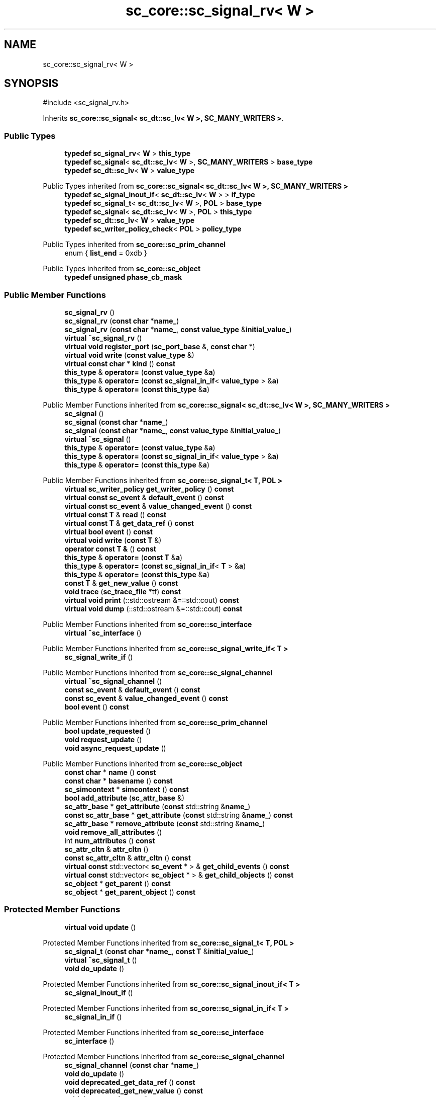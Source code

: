 .TH "sc_core::sc_signal_rv< W >" 3 "VHDL simulator" \" -*- nroff -*-
.ad l
.nh
.SH NAME
sc_core::sc_signal_rv< W >
.SH SYNOPSIS
.br
.PP
.PP
\fR#include <sc_signal_rv\&.h>\fP
.PP
Inherits \fBsc_core::sc_signal< sc_dt::sc_lv< W >, SC_MANY_WRITERS >\fP\&.
.SS "Public Types"

.in +1c
.ti -1c
.RI "\fBtypedef\fP \fBsc_signal_rv\fP< \fBW\fP > \fBthis_type\fP"
.br
.ti -1c
.RI "\fBtypedef\fP \fBsc_signal\fP< \fBsc_dt::sc_lv\fP< \fBW\fP >, \fBSC_MANY_WRITERS\fP > \fBbase_type\fP"
.br
.ti -1c
.RI "\fBtypedef\fP \fBsc_dt::sc_lv\fP< \fBW\fP > \fBvalue_type\fP"
.br
.in -1c

Public Types inherited from \fBsc_core::sc_signal< sc_dt::sc_lv< W >, SC_MANY_WRITERS >\fP
.in +1c
.ti -1c
.RI "\fBtypedef\fP \fBsc_signal_inout_if\fP< \fBsc_dt::sc_lv\fP< \fBW\fP > > \fBif_type\fP"
.br
.ti -1c
.RI "\fBtypedef\fP \fBsc_signal_t\fP< \fBsc_dt::sc_lv\fP< \fBW\fP >, \fBPOL\fP > \fBbase_type\fP"
.br
.ti -1c
.RI "\fBtypedef\fP \fBsc_signal\fP< \fBsc_dt::sc_lv\fP< \fBW\fP >, \fBPOL\fP > \fBthis_type\fP"
.br
.ti -1c
.RI "\fBtypedef\fP \fBsc_dt::sc_lv\fP< \fBW\fP > \fBvalue_type\fP"
.br
.ti -1c
.RI "\fBtypedef\fP \fBsc_writer_policy_check\fP< \fBPOL\fP > \fBpolicy_type\fP"
.br
.in -1c

Public Types inherited from \fBsc_core::sc_prim_channel\fP
.in +1c
.ti -1c
.RI "enum { \fBlist_end\fP = 0xdb }"
.br
.in -1c

Public Types inherited from \fBsc_core::sc_object\fP
.in +1c
.ti -1c
.RI "\fBtypedef\fP \fBunsigned\fP \fBphase_cb_mask\fP"
.br
.in -1c
.SS "Public Member Functions"

.in +1c
.ti -1c
.RI "\fBsc_signal_rv\fP ()"
.br
.ti -1c
.RI "\fBsc_signal_rv\fP (\fBconst\fP \fBchar\fP *\fBname_\fP)"
.br
.ti -1c
.RI "\fBsc_signal_rv\fP (\fBconst\fP \fBchar\fP *\fBname_\fP, \fBconst\fP \fBvalue_type\fP &\fBinitial_value_\fP)"
.br
.ti -1c
.RI "\fBvirtual\fP \fB~sc_signal_rv\fP ()"
.br
.ti -1c
.RI "\fBvirtual\fP \fBvoid\fP \fBregister_port\fP (\fBsc_port_base\fP &, \fBconst\fP \fBchar\fP *)"
.br
.ti -1c
.RI "\fBvirtual\fP \fBvoid\fP \fBwrite\fP (\fBconst\fP \fBvalue_type\fP &)"
.br
.ti -1c
.RI "\fBvirtual\fP \fBconst\fP \fBchar\fP * \fBkind\fP () \fBconst\fP"
.br
.ti -1c
.RI "\fBthis_type\fP & \fBoperator=\fP (\fBconst\fP \fBvalue_type\fP &\fBa\fP)"
.br
.ti -1c
.RI "\fBthis_type\fP & \fBoperator=\fP (\fBconst\fP \fBsc_signal_in_if\fP< \fBvalue_type\fP > &\fBa\fP)"
.br
.ti -1c
.RI "\fBthis_type\fP & \fBoperator=\fP (\fBconst\fP \fBthis_type\fP &\fBa\fP)"
.br
.in -1c

Public Member Functions inherited from \fBsc_core::sc_signal< sc_dt::sc_lv< W >, SC_MANY_WRITERS >\fP
.in +1c
.ti -1c
.RI "\fBsc_signal\fP ()"
.br
.ti -1c
.RI "\fBsc_signal\fP (\fBconst\fP \fBchar\fP *\fBname_\fP)"
.br
.ti -1c
.RI "\fBsc_signal\fP (\fBconst\fP \fBchar\fP *\fBname_\fP, \fBconst\fP \fBvalue_type\fP &\fBinitial_value_\fP)"
.br
.ti -1c
.RI "\fBvirtual\fP \fB~sc_signal\fP ()"
.br
.ti -1c
.RI "\fBthis_type\fP & \fBoperator=\fP (\fBconst\fP \fBvalue_type\fP &\fBa\fP)"
.br
.ti -1c
.RI "\fBthis_type\fP & \fBoperator=\fP (\fBconst\fP \fBsc_signal_in_if\fP< \fBvalue_type\fP > &\fBa\fP)"
.br
.ti -1c
.RI "\fBthis_type\fP & \fBoperator=\fP (\fBconst\fP \fBthis_type\fP &\fBa\fP)"
.br
.in -1c

Public Member Functions inherited from \fBsc_core::sc_signal_t< T, POL >\fP
.in +1c
.ti -1c
.RI "\fBvirtual\fP \fBsc_writer_policy\fP \fBget_writer_policy\fP () \fBconst\fP"
.br
.ti -1c
.RI "\fBvirtual\fP \fBconst\fP \fBsc_event\fP & \fBdefault_event\fP () \fBconst\fP"
.br
.ti -1c
.RI "\fBvirtual\fP \fBconst\fP \fBsc_event\fP & \fBvalue_changed_event\fP () \fBconst\fP"
.br
.ti -1c
.RI "\fBvirtual\fP \fBconst\fP \fBT\fP & \fBread\fP () \fBconst\fP"
.br
.ti -1c
.RI "\fBvirtual\fP \fBconst\fP \fBT\fP & \fBget_data_ref\fP () \fBconst\fP"
.br
.ti -1c
.RI "\fBvirtual\fP \fBbool\fP \fBevent\fP () \fBconst\fP"
.br
.ti -1c
.RI "\fBvirtual\fP \fBvoid\fP \fBwrite\fP (\fBconst\fP \fBT\fP &)"
.br
.ti -1c
.RI "\fBoperator const T &\fP () \fBconst\fP"
.br
.ti -1c
.RI "\fBthis_type\fP & \fBoperator=\fP (\fBconst\fP \fBT\fP &\fBa\fP)"
.br
.ti -1c
.RI "\fBthis_type\fP & \fBoperator=\fP (\fBconst\fP \fBsc_signal_in_if\fP< \fBT\fP > &\fBa\fP)"
.br
.ti -1c
.RI "\fBthis_type\fP & \fBoperator=\fP (\fBconst\fP \fBthis_type\fP &\fBa\fP)"
.br
.ti -1c
.RI "\fBconst\fP \fBT\fP & \fBget_new_value\fP () \fBconst\fP"
.br
.ti -1c
.RI "\fBvoid\fP \fBtrace\fP (\fBsc_trace_file\fP *tf) \fBconst\fP"
.br
.ti -1c
.RI "\fBvirtual\fP \fBvoid\fP \fBprint\fP (::std::ostream &=::std::cout) \fBconst\fP"
.br
.ti -1c
.RI "\fBvirtual\fP \fBvoid\fP \fBdump\fP (::std::ostream &=::std::cout) \fBconst\fP"
.br
.in -1c

Public Member Functions inherited from \fBsc_core::sc_interface\fP
.in +1c
.ti -1c
.RI "\fBvirtual\fP \fB~sc_interface\fP ()"
.br
.in -1c

Public Member Functions inherited from \fBsc_core::sc_signal_write_if< T >\fP
.in +1c
.ti -1c
.RI "\fBsc_signal_write_if\fP ()"
.br
.in -1c

Public Member Functions inherited from \fBsc_core::sc_signal_channel\fP
.in +1c
.ti -1c
.RI "\fBvirtual\fP \fB~sc_signal_channel\fP ()"
.br
.ti -1c
.RI "\fBconst\fP \fBsc_event\fP & \fBdefault_event\fP () \fBconst\fP"
.br
.ti -1c
.RI "\fBconst\fP \fBsc_event\fP & \fBvalue_changed_event\fP () \fBconst\fP"
.br
.ti -1c
.RI "\fBbool\fP \fBevent\fP () \fBconst\fP"
.br
.in -1c

Public Member Functions inherited from \fBsc_core::sc_prim_channel\fP
.in +1c
.ti -1c
.RI "\fBbool\fP \fBupdate_requested\fP ()"
.br
.ti -1c
.RI "\fBvoid\fP \fBrequest_update\fP ()"
.br
.ti -1c
.RI "\fBvoid\fP \fBasync_request_update\fP ()"
.br
.in -1c

Public Member Functions inherited from \fBsc_core::sc_object\fP
.in +1c
.ti -1c
.RI "\fBconst\fP \fBchar\fP * \fBname\fP () \fBconst\fP"
.br
.ti -1c
.RI "\fBconst\fP \fBchar\fP * \fBbasename\fP () \fBconst\fP"
.br
.ti -1c
.RI "\fBsc_simcontext\fP * \fBsimcontext\fP () \fBconst\fP"
.br
.ti -1c
.RI "\fBbool\fP \fBadd_attribute\fP (\fBsc_attr_base\fP &)"
.br
.ti -1c
.RI "\fBsc_attr_base\fP * \fBget_attribute\fP (\fBconst\fP std::string &\fBname_\fP)"
.br
.ti -1c
.RI "\fBconst\fP \fBsc_attr_base\fP * \fBget_attribute\fP (\fBconst\fP std::string &\fBname_\fP) \fBconst\fP"
.br
.ti -1c
.RI "\fBsc_attr_base\fP * \fBremove_attribute\fP (\fBconst\fP std::string &\fBname_\fP)"
.br
.ti -1c
.RI "\fBvoid\fP \fBremove_all_attributes\fP ()"
.br
.ti -1c
.RI "int \fBnum_attributes\fP () \fBconst\fP"
.br
.ti -1c
.RI "\fBsc_attr_cltn\fP & \fBattr_cltn\fP ()"
.br
.ti -1c
.RI "\fBconst\fP \fBsc_attr_cltn\fP & \fBattr_cltn\fP () \fBconst\fP"
.br
.ti -1c
.RI "\fBvirtual\fP \fBconst\fP std::vector< \fBsc_event\fP * > & \fBget_child_events\fP () \fBconst\fP"
.br
.ti -1c
.RI "\fBvirtual\fP \fBconst\fP std::vector< \fBsc_object\fP * > & \fBget_child_objects\fP () \fBconst\fP"
.br
.ti -1c
.RI "\fBsc_object\fP * \fBget_parent\fP () \fBconst\fP"
.br
.ti -1c
.RI "\fBsc_object\fP * \fBget_parent_object\fP () \fBconst\fP"
.br
.in -1c
.SS "Protected Member Functions"

.in +1c
.ti -1c
.RI "\fBvirtual\fP \fBvoid\fP \fBupdate\fP ()"
.br
.in -1c

Protected Member Functions inherited from \fBsc_core::sc_signal_t< T, POL >\fP
.in +1c
.ti -1c
.RI "\fBsc_signal_t\fP (\fBconst\fP \fBchar\fP *\fBname_\fP, \fBconst\fP \fBT\fP &\fBinitial_value_\fP)"
.br
.ti -1c
.RI "\fBvirtual\fP \fB~sc_signal_t\fP ()"
.br
.ti -1c
.RI "\fBvoid\fP \fBdo_update\fP ()"
.br
.in -1c

Protected Member Functions inherited from \fBsc_core::sc_signal_inout_if< T >\fP
.in +1c
.ti -1c
.RI "\fBsc_signal_inout_if\fP ()"
.br
.in -1c

Protected Member Functions inherited from \fBsc_core::sc_signal_in_if< T >\fP
.in +1c
.ti -1c
.RI "\fBsc_signal_in_if\fP ()"
.br
.in -1c

Protected Member Functions inherited from \fBsc_core::sc_interface\fP
.in +1c
.ti -1c
.RI "\fBsc_interface\fP ()"
.br
.in -1c

Protected Member Functions inherited from \fBsc_core::sc_signal_channel\fP
.in +1c
.ti -1c
.RI "\fBsc_signal_channel\fP (\fBconst\fP \fBchar\fP *\fBname_\fP)"
.br
.ti -1c
.RI "\fBvoid\fP \fBdo_update\fP ()"
.br
.ti -1c
.RI "\fBvoid\fP \fBdeprecated_get_data_ref\fP () \fBconst\fP"
.br
.ti -1c
.RI "\fBvoid\fP \fBdeprecated_get_new_value\fP () \fBconst\fP"
.br
.ti -1c
.RI "\fBvoid\fP \fBdeprecated_trace\fP () \fBconst\fP"
.br
.ti -1c
.RI "\fBsc_event\fP * \fBlazy_kernel_event\fP (\fBsc_event\fP **, \fBconst\fP \fBchar\fP *) \fBconst\fP"
.br
.ti -1c
.RI "\fBvoid\fP \fBnotify_next_delta\fP (\fBsc_event\fP *\fBev\fP) \fBconst\fP"
.br
.in -1c

Protected Member Functions inherited from \fBsc_core::sc_prim_channel\fP
.in +1c
.ti -1c
.RI "\fBsc_prim_channel\fP ()"
.br
.ti -1c
.RI "\fBsc_prim_channel\fP (\fBconst\fP \fBchar\fP *)"
.br
.ti -1c
.RI "\fBvirtual\fP \fB~sc_prim_channel\fP ()"
.br
.ti -1c
.RI "\fBvirtual\fP \fBvoid\fP \fBbefore_end_of_elaboration\fP ()"
.br
.ti -1c
.RI "\fBvirtual\fP \fBvoid\fP \fBend_of_elaboration\fP ()"
.br
.ti -1c
.RI "\fBvirtual\fP \fBvoid\fP \fBstart_of_simulation\fP ()"
.br
.ti -1c
.RI "\fBvirtual\fP \fBvoid\fP \fBend_of_simulation\fP ()"
.br
.ti -1c
.RI "\fBbool\fP \fBasync_attach_suspending\fP ()"
.br
.ti -1c
.RI "\fBbool\fP \fBasync_detach_suspending\fP ()"
.br
.ti -1c
.RI "\fBvoid\fP \fBwait\fP ()"
.br
.ti -1c
.RI "\fBvoid\fP \fBwait\fP (\fBconst\fP \fBsc_event\fP &\fBe\fP)"
.br
.ti -1c
.RI "\fBvoid\fP \fBwait\fP (\fBconst\fP \fBsc_event_or_list\fP &\fBel\fP)"
.br
.ti -1c
.RI "\fBvoid\fP \fBwait\fP (\fBconst\fP \fBsc_event_and_list\fP &\fBel\fP)"
.br
.ti -1c
.RI "\fBvoid\fP \fBwait\fP (\fBconst\fP \fBsc_time\fP &t)"
.br
.ti -1c
.RI "\fBvoid\fP \fBwait\fP (\fBdouble\fP v, \fBsc_time_unit\fP \fBtu\fP)"
.br
.ti -1c
.RI "\fBvoid\fP \fBwait\fP (\fBconst\fP \fBsc_time\fP &t, \fBconst\fP \fBsc_event\fP &\fBe\fP)"
.br
.ti -1c
.RI "\fBvoid\fP \fBwait\fP (\fBdouble\fP v, \fBsc_time_unit\fP \fBtu\fP, \fBconst\fP \fBsc_event\fP &\fBe\fP)"
.br
.ti -1c
.RI "\fBvoid\fP \fBwait\fP (\fBconst\fP \fBsc_time\fP &t, \fBconst\fP \fBsc_event_or_list\fP &\fBel\fP)"
.br
.ti -1c
.RI "\fBvoid\fP \fBwait\fP (\fBdouble\fP v, \fBsc_time_unit\fP \fBtu\fP, \fBconst\fP \fBsc_event_or_list\fP &\fBel\fP)"
.br
.ti -1c
.RI "\fBvoid\fP \fBwait\fP (\fBconst\fP \fBsc_time\fP &t, \fBconst\fP \fBsc_event_and_list\fP &\fBel\fP)"
.br
.ti -1c
.RI "\fBvoid\fP \fBwait\fP (\fBdouble\fP v, \fBsc_time_unit\fP \fBtu\fP, \fBconst\fP \fBsc_event_and_list\fP &\fBel\fP)"
.br
.ti -1c
.RI "\fBvoid\fP \fBwait\fP (int \fBn\fP)"
.br
.ti -1c
.RI "\fBvoid\fP \fBnext_trigger\fP ()"
.br
.ti -1c
.RI "\fBvoid\fP \fBnext_trigger\fP (\fBconst\fP \fBsc_event\fP &\fBe\fP)"
.br
.ti -1c
.RI "\fBvoid\fP \fBnext_trigger\fP (\fBconst\fP \fBsc_event_or_list\fP &\fBel\fP)"
.br
.ti -1c
.RI "\fBvoid\fP \fBnext_trigger\fP (\fBconst\fP \fBsc_event_and_list\fP &\fBel\fP)"
.br
.ti -1c
.RI "\fBvoid\fP \fBnext_trigger\fP (\fBconst\fP \fBsc_time\fP &t)"
.br
.ti -1c
.RI "\fBvoid\fP \fBnext_trigger\fP (\fBdouble\fP v, \fBsc_time_unit\fP \fBtu\fP)"
.br
.ti -1c
.RI "\fBvoid\fP \fBnext_trigger\fP (\fBconst\fP \fBsc_time\fP &t, \fBconst\fP \fBsc_event\fP &\fBe\fP)"
.br
.ti -1c
.RI "\fBvoid\fP \fBnext_trigger\fP (\fBdouble\fP v, \fBsc_time_unit\fP \fBtu\fP, \fBconst\fP \fBsc_event\fP &\fBe\fP)"
.br
.ti -1c
.RI "\fBvoid\fP \fBnext_trigger\fP (\fBconst\fP \fBsc_time\fP &t, \fBconst\fP \fBsc_event_or_list\fP &\fBel\fP)"
.br
.ti -1c
.RI "\fBvoid\fP \fBnext_trigger\fP (\fBdouble\fP v, \fBsc_time_unit\fP \fBtu\fP, \fBconst\fP \fBsc_event_or_list\fP &\fBel\fP)"
.br
.ti -1c
.RI "\fBvoid\fP \fBnext_trigger\fP (\fBconst\fP \fBsc_time\fP &t, \fBconst\fP \fBsc_event_and_list\fP &\fBel\fP)"
.br
.ti -1c
.RI "\fBvoid\fP \fBnext_trigger\fP (\fBdouble\fP v, \fBsc_time_unit\fP \fBtu\fP, \fBconst\fP \fBsc_event_and_list\fP &\fBel\fP)"
.br
.ti -1c
.RI "\fBbool\fP \fBtimed_out\fP ()"
.br
.in -1c

Protected Member Functions inherited from \fBsc_core::sc_object\fP
.in +1c
.ti -1c
.RI "\fBsc_object\fP ()"
.br
.ti -1c
.RI "\fBsc_object\fP (\fBconst\fP \fBchar\fP *\fBnm\fP)"
.br
.ti -1c
.RI "\fBsc_object\fP (\fBconst\fP \fBsc_object\fP &)"
.br
.ti -1c
.RI "\fBsc_object\fP & \fBoperator=\fP (\fBconst\fP \fBsc_object\fP &)"
.br
.ti -1c
.RI "\fBvirtual\fP \fB~sc_object\fP ()"
.br
.ti -1c
.RI "\fBvirtual\fP \fBvoid\fP \fBadd_child_event\fP (\fBsc_event\fP *\fBevent_p\fP)"
.br
.ti -1c
.RI "\fBvirtual\fP \fBvoid\fP \fBadd_child_object\fP (\fBsc_object\fP *\fBobject_p\fP)"
.br
.ti -1c
.RI "\fBvirtual\fP \fBbool\fP \fBremove_child_event\fP (\fBsc_event\fP *\fBevent_p\fP)"
.br
.ti -1c
.RI "\fBvirtual\fP \fBbool\fP \fBremove_child_object\fP (\fBsc_object\fP *\fBobject_p\fP)"
.br
.ti -1c
.RI "\fBphase_cb_mask\fP \fBregister_simulation_phase_callback\fP (\fBphase_cb_mask\fP)"
.br
.ti -1c
.RI "\fBphase_cb_mask\fP \fBunregister_simulation_phase_callback\fP (\fBphase_cb_mask\fP)"
.br
.in -1c
.SS "Protected Attributes"

.in +1c
.ti -1c
.RI "std::vector< \fBsc_process_b\fP * > \fBm_proc_vec\fP"
.br
.ti -1c
.RI "std::vector< \fBvalue_type\fP * > \fBm_val_vec\fP"
.br
.in -1c

Protected Attributes inherited from \fBsc_core::sc_signal_t< T, POL >\fP
.in +1c
.ti -1c
.RI "\fBT\fP \fBm_cur_val\fP"
.br
.ti -1c
.RI "\fBT\fP \fBm_new_val\fP"
.br
.in -1c

Protected Attributes inherited from \fBsc_core::sc_signal_channel\fP
.in +1c
.ti -1c
.RI "\fBsc_event\fP * \fBm_change_event_p\fP"
.br
.ti -1c
.RI "\fBsc_dt::uint64\fP \fBm_change_stamp\fP"
.br
.in -1c
.SS "Private Member Functions"

.in +1c
.ti -1c
.RI "\fBsc_signal_rv\fP (\fBconst\fP \fBthis_type\fP &)"
.br
.in -1c
.SS "Additional Inherited Members"


Protected Types inherited from \fBsc_core::sc_signal_t< T, POL >\fP
.in +1c
.ti -1c
.RI "\fBtypedef\fP \fBsc_signal_inout_if\fP< \fBT\fP > \fBif_type\fP"
.br
.ti -1c
.RI "\fBtypedef\fP \fBsc_signal_channel\fP \fBbase_type\fP"
.br
.ti -1c
.RI "\fBtypedef\fP \fBsc_signal_t\fP< \fBT\fP, \fBPOL\fP > \fBthis_type\fP"
.br
.ti -1c
.RI "\fBtypedef\fP \fBsc_writer_policy_check\fP< \fBPOL\fP > \fBpolicy_type\fP"
.br
.in -1c
.SH "Member Typedef Documentation"
.PP 
.SS "template<int W> \fBtypedef\fP \fBsc_signal\fP<\fBsc_dt::sc_lv\fP<\fBW\fP>, \fBSC_MANY_WRITERS\fP> \fBsc_core::sc_signal_rv\fP< \fBW\fP >::base_type"

.SS "template<int W> \fBtypedef\fP \fBsc_signal_rv\fP<\fBW\fP> \fBsc_core::sc_signal_rv\fP< \fBW\fP >::this_type"

.SS "template<int W> \fBtypedef\fP \fBsc_dt::sc_lv\fP<\fBW\fP> \fBsc_core::sc_signal_rv\fP< \fBW\fP >::value_type"

.SH "Constructor & Destructor Documentation"
.PP 
.SS "template<int W> \fBsc_core::sc_signal_rv\fP< \fBW\fP >::sc_signal_rv ()\fR [inline]\fP"

.SS "template<int W> \fBsc_core::sc_signal_rv\fP< \fBW\fP >::sc_signal_rv (\fBconst\fP \fBchar\fP * name_)\fR [inline]\fP, \fR [explicit]\fP"

.SS "template<int W> \fBsc_core::sc_signal_rv\fP< \fBW\fP >::sc_signal_rv (\fBconst\fP \fBchar\fP * name_, \fBconst\fP \fBvalue_type\fP & initial_value_)\fR [inline]\fP"

.SS "template<int W> \fBsc_core::sc_signal_rv\fP< \fBW\fP >::~\fBsc_signal_rv\fP ()\fR [inline]\fP, \fR [virtual]\fP"

.SS "template<int W> \fBsc_core::sc_signal_rv\fP< \fBW\fP >::sc_signal_rv (\fBconst\fP \fBthis_type\fP &)\fR [private]\fP"

.SH "Member Function Documentation"
.PP 
.SS "template<int W> \fBvirtual\fP \fBconst\fP \fBchar\fP * \fBsc_core::sc_signal_rv\fP< \fBW\fP >::kind () const\fR [inline]\fP, \fR [virtual]\fP"

.PP
Reimplemented from \fBsc_core::sc_signal_t< T, POL >\fP\&.
.SS "template<int W> \fBthis_type\fP & \fBsc_core::sc_signal_rv\fP< \fBW\fP >\fB::operator\fP= (\fBconst\fP \fBsc_signal_in_if\fP< \fBvalue_type\fP > & a)\fR [inline]\fP"

.SS "template<int W> \fBthis_type\fP & \fBsc_core::sc_signal_rv\fP< \fBW\fP >\fB::operator\fP= (\fBconst\fP \fBthis_type\fP & a)\fR [inline]\fP"

.SS "template<int W> \fBthis_type\fP & \fBsc_core::sc_signal_rv\fP< \fBW\fP >\fB::operator\fP= (\fBconst\fP \fBvalue_type\fP & a)\fR [inline]\fP"

.SS "template<int W> \fBvirtual\fP \fBvoid\fP \fBsc_core::sc_signal_rv\fP< \fBW\fP >::register_port (\fBsc_port_base\fP &, \fBconst\fP \fBchar\fP *)\fR [inline]\fP, \fR [virtual]\fP"

.PP
Reimplemented from \fBsc_core::sc_signal_t< T, POL >\fP\&.
.SS "template<int W> \fBvoid\fP \fBsc_core::sc_signal_rv\fP< \fBW\fP >::update ()\fR [inline]\fP, \fR [protected]\fP, \fR [virtual]\fP"

.PP
Reimplemented from \fBsc_core::sc_signal_t< T, POL >\fP\&.
.SS "template<int W> \fBvoid\fP \fBsc_core::sc_signal_rv\fP< \fBW\fP >::write (\fBconst\fP \fBvalue_type\fP & value_)\fR [inline]\fP, \fR [virtual]\fP"

.SH "Member Data Documentation"
.PP 
.SS "template<int W> std::vector<\fBsc_process_b\fP*> \fBsc_core::sc_signal_rv\fP< \fBW\fP >::m_proc_vec\fR [protected]\fP"

.SS "template<int W> std::vector<\fBvalue_type\fP*> \fBsc_core::sc_signal_rv\fP< \fBW\fP >::m_val_vec\fR [protected]\fP"


.SH "Author"
.PP 
Generated automatically by Doxygen for VHDL simulator from the source code\&.
